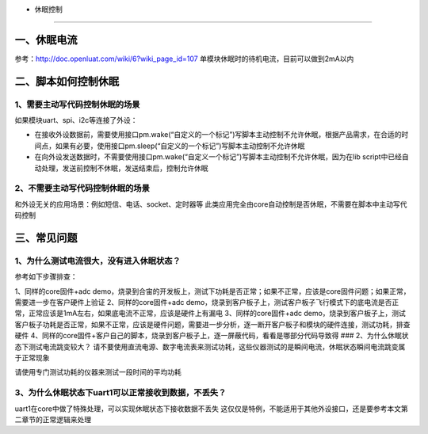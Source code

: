 - 休眠控制
==========

一、休眠电流
------------

参考：http://doc.openluat.com/wiki/6?wiki_page_id=107
单模块休眠时的待机电流，目前可以做到2mA以内

二、脚本如何控制休眠
--------------------

1、需要主动写代码控制休眠的场景
~~~~~~~~~~~~~~~~~~~~~~~~~~~~~~~

如果模块uart、spi、i2c等连接了外设：

-  在接收外设数据前，需要使用接口pm.wake(“自定义的一个标记”)写脚本主动控制不允许休眠，根据产品需求，在合适的时间点，如果有必要，使用接口pm.sleep(“自定义的一个标记”)写脚本主动控制不允许休眠
-  在向外设发送数据时，不需要使用接口pm.wake(“自定义一个标记”)写脚本主动控制不允许休眠，因为在lib
   script中已经自动处理，发送前控制不休眠，发送结束后，控制允许休眠

2、不需要主动写代码控制休眠的场景
~~~~~~~~~~~~~~~~~~~~~~~~~~~~~~~~~

和外设无关的应用场景：例如短信、电话、socket、定时器等
此类应用完全由core自动控制是否休眠，不需要在脚本中主动写代码控制

三、常见问题
------------

1、为什么测试电流很大，没有进入休眠状态？
~~~~~~~~~~~~~~~~~~~~~~~~~~~~~~~~~~~~~~~~~

参考如下步骤排查：

1、同样的core固件+adc
demo，烧录到合宙的开发板上，测试下功耗是否正常；如果不正常，应该是core固件问题；如果正常，需要进一步在客户硬件上验证
2、同样的core固件+adc
demo，烧录到客户板子上，测试客户板子飞行模式下的底电流是否正常，正常应该是1mA左右，如果底电流不正常，应该是硬件上有漏电
3、同样的core固件+adc
demo，烧录到客户板子上，测试客户板子功耗是否正常，如果不正常，应该是硬件问题，需要进一步分析，逐一断开客户板子和模块的硬件连接，测试功耗，排查硬件
4、同样的core固件+客户自己的脚本，烧录到客户板子上，逐一屏蔽代码，看看是哪部分代码导致得
### 2、为什么休眠状态下测试电流跳变较大？
请不要使用直流电源、数字电流表来测试功耗，这些仪器测试的是瞬间电流，休眠状态瞬间电流跳变属于正常现象

请使用专门测试功耗的仪器来测试一段时间的平均功耗

3、为什么休眠状态下uart1可以正常接收到数据，不丢失？
~~~~~~~~~~~~~~~~~~~~~~~~~~~~~~~~~~~~~~~~~~~~~~~~~~~~

uart1在core中做了特殊处理，可以实现休眠状态下接收数据不丢失
这仅仅是特例，不能适用于其他外设接口，还是要参考本文第二章节的正常逻辑来处理
